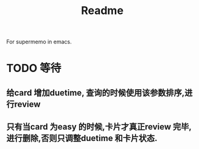 #+title: Readme
For supermemo in emacs.

* TODO 等待
** 给card 增加duetime, 查询的时候使用该参数排序,进行review
** 只有当card 为easy 的时候,卡片才真正review 完毕,进行删除,否则只调整duetime 和卡片状态.

